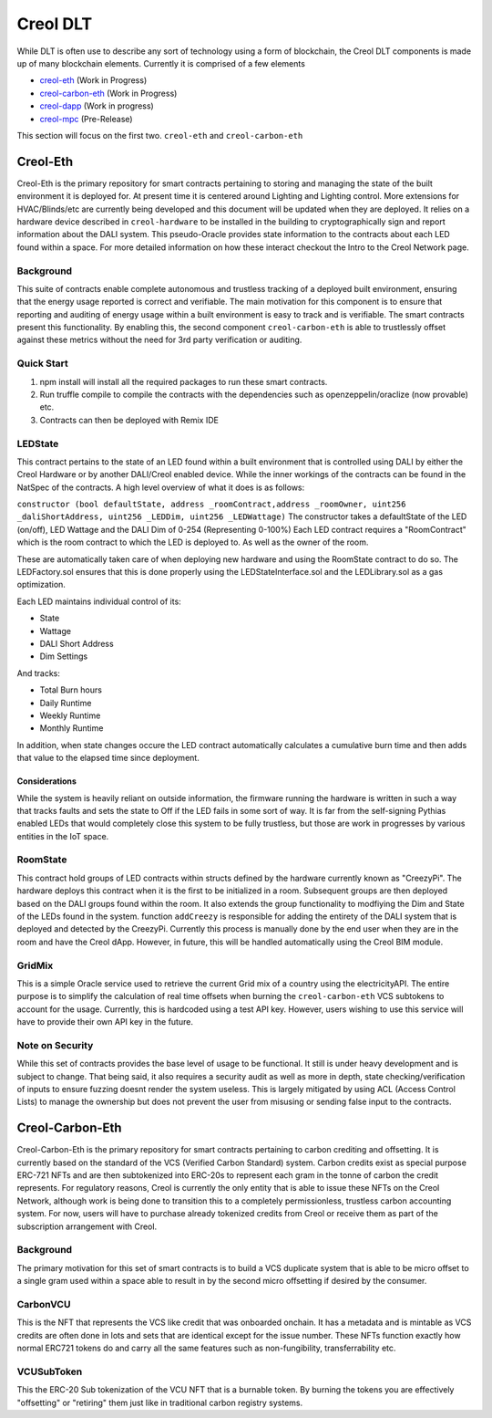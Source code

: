 #########
Creol DLT
#########

While DLT is often use to describe any sort of technology using a form of blockchain, the Creol DLT components is made up of many blockchain elements.
Currently it is comprised of a few elements

* `creol-eth <https://github.com/creol/creol-eth>`_ (Work in Progress)
* `creol-carbon-eth <https://github.com/creol/creol-carboon-eth>`_ (Work in Progress)
* `creol-dapp <https://github.com/creol/creol-dapp>`_ (Work in progress)
* `creol-mpc <https://github.com/creol/creol-mpc>`_ (Pre-Release)

This section will focus on the first two. ``creol-eth`` and ``creol-carbon-eth``

Creol-Eth
=========

Creol-Eth is the primary repository for smart contracts pertaining to storing and managing the state of the built environment it is deployed for. 
At present time it is centered around Lighting and Lighting control. More extensions for HVAC/Blinds/etc are currently being developed and this document will be updated when they are deployed.
It relies on a hardware device described in ``creol-hardware`` to be installed in the building to cryptographically sign and report information about the DALI system. This pseudo-Oracle provides state information to the contracts about each LED found within a space.
For more detailed information on how these interact checkout the Intro to the Creol Network page. 

Background
----------

This suite of contracts enable complete autonomous and trustless tracking of a deployed built environment, ensuring that the energy usage reported is correct and verifiable. 
The main motivation for this component is to ensure that reporting and auditing of energy usage within a built environment is easy to track and is verifiable. The smart contracts present this functionality. 
By enabling this, the second component ``creol-carbon-eth``	is able to trustlessly offset against these metrics without the need for 3rd party verification or auditing.

Quick Start
-----------

1. npm install will install all the required packages to run these smart contracts.

2. Run truffle compile to compile the contracts with the dependencies such as openzeppelin/oraclize (now provable) etc.

3. Contracts can then be deployed with Remix IDE

LEDState
--------

This contract pertains to the state of an LED found within a built environment that is controlled using DALI by either the Creol Hardware or by another DALI/Creol enabled device.
While the inner workings of the contracts can be found in the NatSpec of the contracts. A high level overview of what it does is as follows:

``constructor (bool defaultState, address _roomContract,address _roomOwner, uint256 _daliShortAddress, 
uint256 _LEDDim, uint256 _LEDWattage)`` The constructor takes a defaultState of the LED (on/off), LED Wattage and the DALI Dim of 0-254 (Representing 0-100%)
Each LED contract requires a "RoomContract" which is the room contract to which the LED is deployed to. As well as the owner of the room. 

These are automatically taken care of when deploying new hardware and using the RoomState contract to do so. The LEDFactory.sol ensures that this is done properly using the LEDStateInterface.sol and the LEDLibrary.sol as a gas optimization. 

Each LED maintains individual control of its:

* State
* Wattage
* DALI Short Address
* Dim Settings

And tracks:

* Total Burn hours
* Daily Runtime
* Weekly Runtime
* Monthly Runtime

In addition, when state changes occure the LED contract automatically calculates a cumulative burn time and then adds that value to the elapsed time since deployment. 

Considerations
^^^^^^^^^^^^^^

While the system is heavily reliant on outside information, the firmware running the hardware is written in such a way that tracks faults and sets the state to Off if the LED fails in some sort of way.
It is far from the self-signing Pythias enabled LEDs that would completely close this system to be fully trustless, but those are work in progresses by various entities in the IoT space. 

RoomState
---------

This contract hold groups of LED contracts within structs defined by the hardware currently known as  "CreezyPi". The hardware deploys this contract when it is the first to be initialized in a room. 
Subsequent groups are then deployed based on the DALI groups found within the room. It also extends the group functionality to modfiying the Dim and State of the LEDs found in the system. 
function ``addCreezy`` is responsible for adding the entirety of the DALI system that is deployed and detected by the CreezyPi. Currently this process is manually done by the end user when they are in the room and have the Creol dApp. 
However, in future, this will be handled automatically using the Creol BIM module. 

GridMix
-------

This is a simple Oracle service used to retrieve the current Grid mix of a country using the electricityAPI. The entire purpose is to simplify the calculation of real time offsets when burning the ``creol-carbon-eth`` VCS subtokens to account for the usage.
Currently, this is hardcoded using a test API key. However, users wishing to use this service will have to provide their own API key in the future. 

Note on Security
----------------

While this set of contracts provides the base level of usage to be functional. It still is under heavy development and is subject to change. That being said, it also requires a security audit as well as more in depth, state checking/verification of inputs to ensure fuzzing doesnt render the system useless.
This is largely mitigated by using ACL (Access Control Lists) to manage the ownership but does not prevent the user from misusing or sending false input to the contracts.


Creol-Carbon-Eth
================

Creol-Carbon-Eth is the primary repository for smart contracts pertaining to carbon crediting and offsetting. It is currently based on the standard of the VCS (Verified Carbon Standard) system. Carbon credits exist as special purpose ERC-721 NFTs and are then subtokenized into ERC-20s to represent each gram in the tonne of carbon the credit represents. 
For regulatory reasons, Creol is currently the only entity that is able to issue these NFTs on the Creol Network, although work is being done to transition this to a completely permissionless, trustless carbon accounting system. For now, users will have to purchase already tokenized credits from Creol or receive them as part of the subscription arrangement with Creol.

Background
----------

The primary motivation for this set of smart contracts is to build a VCS duplicate system that is able to be micro offset to a single gram used within a space able to result in by the second micro offsetting if desired by the consumer. 

CarbonVCU
---------

This is the NFT that represents the VCS like credit that was onboarded onchain. It has a metadata and is mintable as VCS credits are often done in lots and sets that are identical except for the issue number. These NFTs function exactly how normal ERC721 tokens do and carry all the same features such as non-fungibility, transferrability etc.

VCUSubToken
-----------

This the ERC-20 Sub tokenization of the VCU NFT that is a burnable token. By burning the tokens you are effectively "offsetting" or "retiring" them just like in traditional carbon registry systems. 
